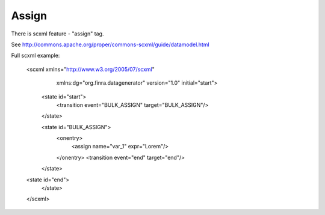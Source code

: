 Assign
===========

There is scxml feature - "assign" tag.

See http://commons.apache.org/proper/commons-scxml/guide/datamodel.html

Full scxml example:

    <scxml xmlns="http://www.w3.org/2005/07/scxml"
           xmlns:dg="org.finra.datagenerator"
           version="1.0"
           initial="start">

        <state id="start">
            <transition event="BULK_ASSIGN" target="BULK_ASSIGN"/>
        </state>

        <state id="BULK_ASSIGN">
            <onentry>
                <assign name="var_1" expr="Lorem"/>
            </onentry>
            <transition event="end" target="end"/>
        </state>

    <state id="end">
        </state>
    </scxml>